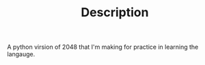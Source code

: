 #+TITLE: Description

A python virsion of 2048 that I'm making for practice in learning the langauge.
